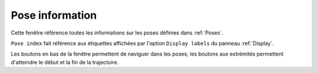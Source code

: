 ================
Pose information
================

.. image:: temp_static/pose_information/pose_information.png
   :align: center

Cette fenêtre référence toutes les informations sur les poses définies dans :ref:`Poses`.

``Pose index`` fait référence aux étiquettes affichées par l'option ``Display labels`` du panneau :ref:`Display`.

Les boutons en bas de la fenêtre permettent de naviguer dans les poses; les boutons aux extrémités permettent d'atteindre le début et la fin de la trajectoire.
